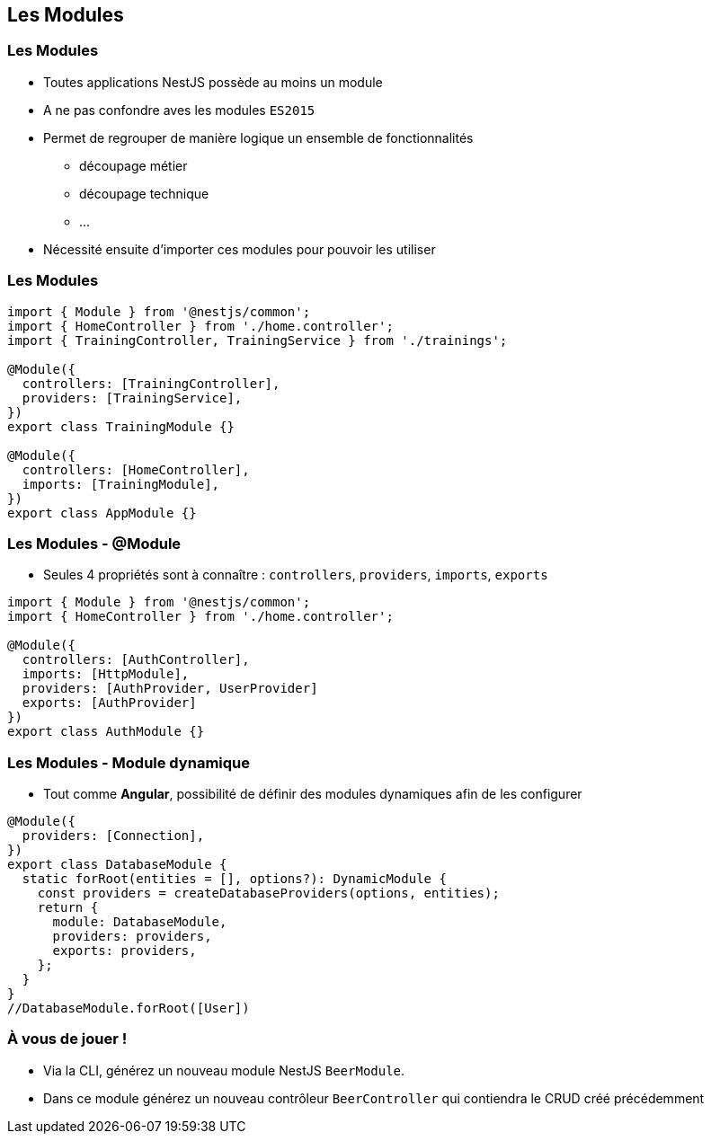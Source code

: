 == Les Modules

=== Les Modules

* Toutes applications NestJS possède au moins un module 
* A ne pas confondre aves les modules `ES2015`
* Permet de regrouper de manière logique un ensemble de fonctionnalités
** découpage métier
** découpage technique
** ...
* Nécessité ensuite d'importer ces modules pour pouvoir les utiliser

=== Les Modules

[source,typescript]
----
import { Module } from '@nestjs/common';
import { HomeController } from './home.controller';
import { TrainingController, TrainingService } from './trainings';

@Module({
  controllers: [TrainingController],
  providers: [TrainingService],
})
export class TrainingModule {}

@Module({
  controllers: [HomeController],
  imports: [TrainingModule],
})
export class AppModule {}
----

=== Les Modules - @Module

* Seules 4 propriétés sont à connaître : `controllers`, `providers`, `imports`, `exports`

[source,typescript]
----
import { Module } from '@nestjs/common';
import { HomeController } from './home.controller';

@Module({
  controllers: [AuthController],
  imports: [HttpModule],
  providers: [AuthProvider, UserProvider]
  exports: [AuthProvider]
})
export class AuthModule {}
----

=== Les Modules - Module dynamique

* Tout comme *Angular*, possibilité de définir des modules dynamiques afin de les configurer

[source,typescript]
----
@Module({
  providers: [Connection],
})
export class DatabaseModule {
  static forRoot(entities = [], options?): DynamicModule {
    const providers = createDatabaseProviders(options, entities);
    return {
      module: DatabaseModule,
      providers: providers,
      exports: providers,
    };
  }
}
//DatabaseModule.forRoot([User])
----

=== À vous de jouer !

* Via la CLI, générez un nouveau module NestJS `BeerModule`. 
* Dans ce module générez un nouveau contrôleur `BeerController` qui contiendra le CRUD créé précédemment
